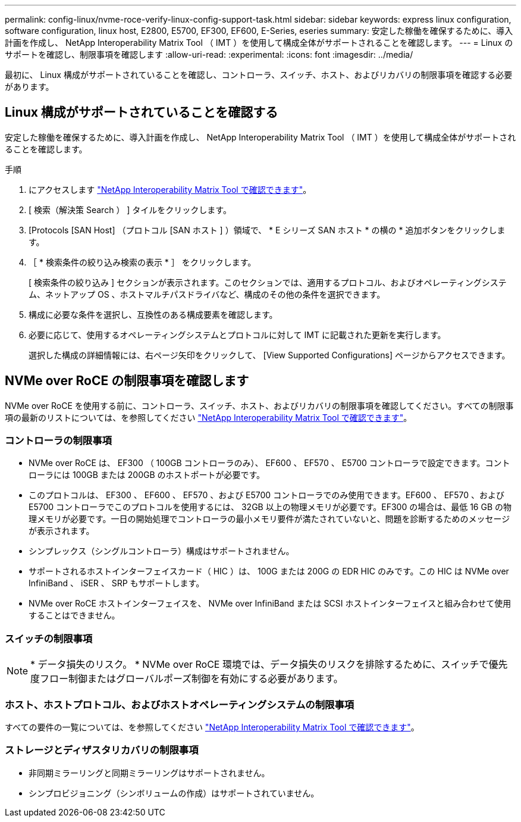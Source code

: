 ---
permalink: config-linux/nvme-roce-verify-linux-config-support-task.html 
sidebar: sidebar 
keywords: express linux configuration, software configuration, linux host, E2800, E5700, EF300, EF600, E-Series, eseries 
summary: 安定した稼働を確保するために、導入計画を作成し、 NetApp Interoperability Matrix Tool （ IMT ）を使用して構成全体がサポートされることを確認します。 
---
= Linux のサポートを確認し、制限事項を確認します
:allow-uri-read: 
:experimental: 
:icons: font
:imagesdir: ../media/


[role="lead"]
最初に、 Linux 構成がサポートされていることを確認し、コントローラ、スイッチ、ホスト、およびリカバリの制限事項を確認する必要があります。



== Linux 構成がサポートされていることを確認する

安定した稼働を確保するために、導入計画を作成し、 NetApp Interoperability Matrix Tool （ IMT ）を使用して構成全体がサポートされることを確認します。

.手順
. にアクセスします https://mysupport.netapp.com/matrix["NetApp Interoperability Matrix Tool で確認できます"^]。
. [ 検索（解決策 Search ） ] タイルをクリックします。
. [Protocols [SAN Host] （プロトコル [SAN ホスト ] ）領域で、 * E シリーズ SAN ホスト * の横の * 追加ボタンをクリックします。
. ［ * 検索条件の絞り込み検索の表示 * ］ をクリックします。
+
[ 検索条件の絞り込み ] セクションが表示されます。このセクションでは、適用するプロトコル、およびオペレーティングシステム、ネットアップ OS 、ホストマルチパスドライバなど、構成のその他の条件を選択できます。

. 構成に必要な条件を選択し、互換性のある構成要素を確認します。
. 必要に応じて、使用するオペレーティングシステムとプロトコルに対して IMT に記載された更新を実行します。
+
選択した構成の詳細情報には、右ページ矢印をクリックして、 [View Supported Configurations] ページからアクセスできます。





== NVMe over RoCE の制限事項を確認します

NVMe over RoCE を使用する前に、コントローラ、スイッチ、ホスト、およびリカバリの制限事項を確認してください。すべての制限事項の最新のリストについては、を参照してください https://mysupport.netapp.com/matrix["NetApp Interoperability Matrix Tool で確認できます"^]。



=== コントローラの制限事項

* NVMe over RoCE は、 EF300 （ 100GB コントローラのみ）、 EF600 、 EF570 、 E5700 コントローラで設定できます。コントローラには 100GB または 200GB のホストポートが必要です。
* このプロトコルは、 EF300 、 EF600 、 EF570 、および E5700 コントローラでのみ使用できます。EF600 、 EF570 、および E5700 コントローラでこのプロトコルを使用するには、 32GB 以上の物理メモリが必要です。EF300 の場合は、最低 16 GB の物理メモリが必要です。一日の開始処理でコントローラの最小メモリ要件が満たされていないと、問題を診断するためのメッセージが表示されます。
* シンプレックス（シングルコントローラ）構成はサポートされません。
* サポートされるホストインターフェイスカード（ HIC ）は、 100G または 200G の EDR HIC のみです。この HIC は NVMe over InfiniBand 、 iSER 、 SRP もサポートします。
* NVMe over RoCE ホストインターフェイスを、 NVMe over InfiniBand または SCSI ホストインターフェイスと組み合わせて使用することはできません。




=== スイッチの制限事項


NOTE: * データ損失のリスク。 * NVMe over RoCE 環境では、データ損失のリスクを排除するために、スイッチで優先度フロー制御またはグローバルポーズ制御を有効にする必要があります。



=== ホスト、ホストプロトコル、およびホストオペレーティングシステムの制限事項

すべての要件の一覧については、を参照してください https://mysupport.netapp.com/matrix["NetApp Interoperability Matrix Tool で確認できます"^]。



=== ストレージとディザスタリカバリの制限事項

* 非同期ミラーリングと同期ミラーリングはサポートされません。
* シンプロビジョニング（シンボリュームの作成）はサポートされていません。

